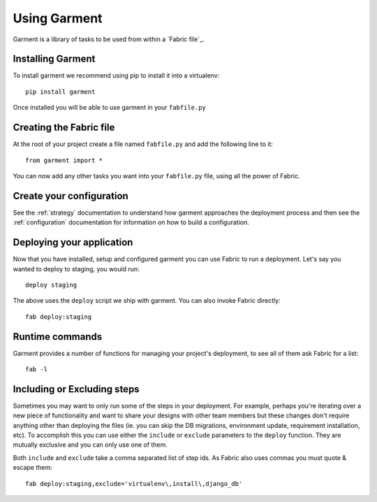 .. _usage:

Using Garment
=============
Garment is a library of tasks to be used from within a `Fabric file`_.


Installing Garment
------------------
To install garment we recommend using pip to install it into a virtualenv::

    pip install garment

Once installed you will be able to use garment in your ``fabfile.py``


Creating the Fabric file
------------------------
At the root of your project create a file named ``fabfile.py`` and add the
following line to it::

    from garment import *

You can now add any other tasks you want into your ``fabfile.py`` file, using
all the power of Fabric.


Create your configuration
-------------------------
See the :ref:`strategy` documentation to understand how garment approaches the
deployment process and then see the :ref:`configuration` documentation for
information on how to build a configuration.


Deploying your application
--------------------------
Now that you have installed, setup and configured garment you can use Fabric
to run a deployment. Let's say you wanted to deploy to staging, you would
run::

    deploy staging

The above uses the ``deploy`` script we ship with garment. You can also invoke
Fabric directly::

    fab deploy:staging


Runtime commands
----------------
Garment provides a number of functions for managing your project's deployment,
to see all of them ask Fabric for a list::

    fab -l


Including or Excluding steps
----------------------------
Sometimes you may want to only run some of the steps in your deployment. For
example, perhaps you're iterating over a new piece of functionality and want
to share your designs with other team members but these changes don't require
anything other than deploying the files (ie. you can skip the DB migrations,
environment update, requirement installation, etc). To accomplish this you can
use either the ``include`` or ``exclude`` parameters to the ``deploy``
function. They are mutually exclusive and you can only use one of them.

Both ``include`` and ``exclude`` take a comma separated list of step ids. As
Fabric also uses commas you must quote & escape them::

    fab deploy:staging,exclude='virtualenv\,install\,django_db'
